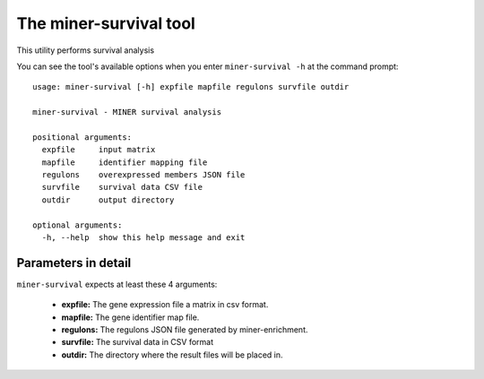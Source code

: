 The miner-survival tool
=======================

This utility performs survival analysis

You can see the tool's available options when you enter ``miner-survival -h``
at the command prompt:

.. highlight:: none

::

    usage: miner-survival [-h] expfile mapfile regulons survfile outdir

    miner-survival - MINER survival analysis

    positional arguments:
      expfile     input matrix
      mapfile     identifier mapping file
      regulons    overexpressed members JSON file
      survfile    survival data CSV file
      outdir      output directory

    optional arguments:
      -h, --help  show this help message and exit


Parameters in detail
--------------------

``miner-survival`` expects at least these 4 arguments:

  * **expfile:** The gene expression file a matrix in csv format.
  * **mapfile:** The gene identifier map file.
  * **regulons:** The regulons JSON file generated by miner-enrichment.
  * **survfile:** The survival data in CSV format
  * **outdir:** The directory where the result files will be placed in.
